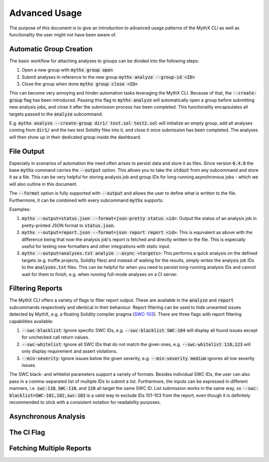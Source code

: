 ==============
Advanced Usage
==============

The purpose of this document is to give an introduction to advanced usage patterns
of the MythX CLI as well as functionality the user might not have been aware of.


Automatic Group Creation
------------------------

The basic workflow for attaching analyses to groups can be divided into the following
steps:

1. Open a new group with :code:`mythx group open`
2. Submit analyses in reference to the new group :code:`mythx analyze --group-id <ID>`
3. Close the group when done :code:`mythx group close <ID>`

This can become very annoying and hinder automation tasks leveraging the MythX CLI.
Because of that, the :code:`--create-group` flag has been introduced. Passing this
flag to :code:`mythx analyze` will automatically open a group before submitting new
analysis jobs, and close it after the submission process has been completed. This
functionality encapsulates all targets passed to the :code:`analyze` subcommand.

E.g. :code:`mythx analyze --create-group dir1/ test.sol test2.sol` will initialize
an empty group, add all analyses coming from :code:`dir1/` and the two test Solidity
files into it, and close it once submission has been completed. The analyses will then
show up in their dedicated group inside the dashboard.


File Output
-----------

Especially in scenarios of automation the need often arises to persist data and store it
as files. Since version :code:`0.4.0` the base :code:`mythx` command carries the
:code:`--output` option. This allows you to take the :code:`stdout` from any subcommand
and store it as a file. This can be very helpful for storing analysis job and group IDs
for long-running asynchronous jobs - which we will also outline in this document.

The :code:`--format` option is fully supported with :code:`--output` and allows the user
to define what is written to the file. Furthermore, it can be combined with every
subcommand :code:`mythx` supports.

Examples:

1. :code:`mythx --output=status.json --format=json-pretty status <id>`: Output the status of
   an analysis job in pretty-printed JSON format to :code:`status.json`.
2. :code:`mythx --output=report.json --format=json report report <id>`: This is equivalent as
   above with the difference being that now the analysis job's report is fetched and directly
   written to the file. This is especially useful for testing new formatters and other
   integrations with static input.
3. :code:`mythx --output=analyses.txt analyze --async <targets>`: This performs a quick analysis
   on the defined targets (e.g. truffle projects, Solidity files) and instead of waiting for the
   results, simply writes the analysis job IDs to the :code:`analyses.txt` files. This can be
   helpful for when you need to persist long-running analysis IDs and cannot wait for them to
   finish, e.g. when running full-mode analyses on a CI server.


Filtering Reports
-----------------

The MythX CLI offers a variety of flags to filter report output. These are available in the
:code:`analyze` and :code:`report` subcommands respectively and identical in their behaviour.
Report filtering can be used to hide unwanted issues detected by MythX, e.g. a floating Solidity
compiler pragma (`SWC-103 <https://swcregistry.io/docs/SWC-103>`_). There are three flags with
report filtering capabilities available:

1. :code:`--swc-blacklist`: Ignore specific SWC IDs, e.g. :code:`--swc-blacklist SWC-104` will
   display all found issues except for unchecked call return values.
2. :code:`--swc-whitelist`: Ignore all SWC IDs that do not match the given ones, e.g.
   :code:`--swc-whitelist 110,123` will only display requirement and assert violations.
3. :code:`--min-severity`: Ignore issues below the given severity, e.g. :code:`--min-severity medium`
   ignores all low severity issues.

The SWC black- and whitelist parameters support a variety of formats. Besides individual SWC IDs, the
user can also pass in a comma-separated list of multiple IDs to submit a list. Furthermore, the inputs
can be expressed in different manners, i.e. :code:`swc-110`, :code:`SWC-110`, and :code:`110` all target
the same SWC ID. List submission works in the same way, so :code:`--swc-blacklist=SWC-101,102,swc-103` is
a valid way to exclude IDs 101-103 from the report, even though it is definitely recommended to stick with
a consistent notation for readability purposes.


Asynchronous Analysis
---------------------


The CI Flag
-----------


Fetching Multiple Reports
-------------------------


